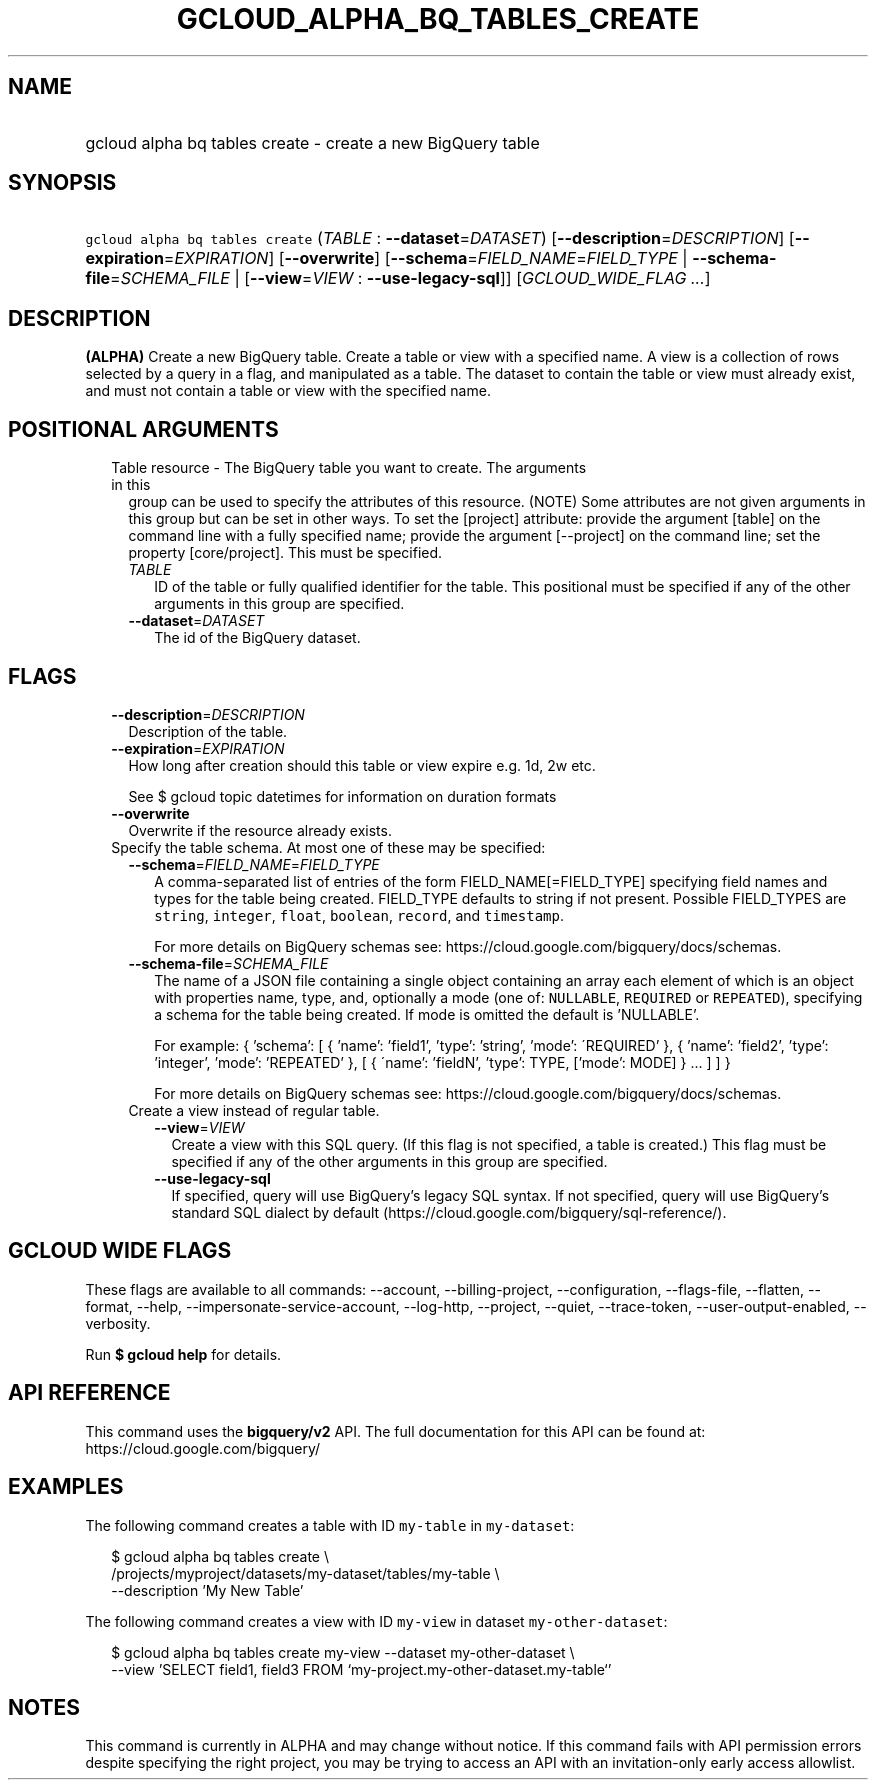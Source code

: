 
.TH "GCLOUD_ALPHA_BQ_TABLES_CREATE" 1



.SH "NAME"
.HP
gcloud alpha bq tables create \- create a new BigQuery table



.SH "SYNOPSIS"
.HP
\f5gcloud alpha bq tables create\fR (\fITABLE\fR\ :\ \fB\-\-dataset\fR=\fIDATASET\fR) [\fB\-\-description\fR=\fIDESCRIPTION\fR] [\fB\-\-expiration\fR=\fIEXPIRATION\fR] [\fB\-\-overwrite\fR] [\fB\-\-schema\fR=\fIFIELD_NAME\fR=\fIFIELD_TYPE\fR\ |\ \fB\-\-schema\-file\fR=\fISCHEMA_FILE\fR\ |\ [\fB\-\-view\fR=\fIVIEW\fR\ :\ \fB\-\-use\-legacy\-sql\fR]] [\fIGCLOUD_WIDE_FLAG\ ...\fR]



.SH "DESCRIPTION"

\fB(ALPHA)\fR Create a new BigQuery table. Create a table or view with a
specified name. A view is a collection of rows selected by a query in a flag,
and manipulated as a table. The dataset to contain the table or view must
already exist, and must not contain a table or view with the specified name.



.SH "POSITIONAL ARGUMENTS"

.RS 2m
.TP 2m

Table resource \- The BigQuery table you want to create. The arguments in this
group can be used to specify the attributes of this resource. (NOTE) Some
attributes are not given arguments in this group but can be set in other ways.
To set the [project] attribute: provide the argument [table] on the command line
with a fully specified name; provide the argument [\-\-project] on the command
line; set the property [core/project]. This must be specified.

.RS 2m
.TP 2m
\fITABLE\fR
ID of the table or fully qualified identifier for the table. This positional
must be specified if any of the other arguments in this group are specified.

.TP 2m
\fB\-\-dataset\fR=\fIDATASET\fR
The id of the BigQuery dataset.


.RE
.RE
.sp

.SH "FLAGS"

.RS 2m
.TP 2m
\fB\-\-description\fR=\fIDESCRIPTION\fR
Description of the table.

.TP 2m
\fB\-\-expiration\fR=\fIEXPIRATION\fR
How long after creation should this table or view expire e.g. 1d, 2w etc.

See $ gcloud topic datetimes for information on duration formats

.TP 2m
\fB\-\-overwrite\fR
Overwrite if the resource already exists.

.TP 2m

Specify the table schema. At most one of these may be specified:

.RS 2m
.TP 2m
\fB\-\-schema\fR=\fIFIELD_NAME\fR=\fIFIELD_TYPE\fR
A comma\-separated list of entries of the form FIELD_NAME[=FIELD_TYPE]
specifying field names and types for the table being created. FIELD_TYPE
defaults to string if not present. Possible FIELD_TYPES are \f5string\fR,
\f5integer\fR, \f5float\fR, \f5boolean\fR, \f5record\fR, and \f5timestamp\fR.

For more details on BigQuery schemas see:
https://cloud.google.com/bigquery/docs/schemas.

.TP 2m
\fB\-\-schema\-file\fR=\fISCHEMA_FILE\fR
The name of a JSON file containing a single object containing an array each
element of which is an object with properties name, type, and, optionally a mode
(one of: \f5NULLABLE\fR, \f5REQUIRED\fR or \f5REPEATED\fR), specifying a schema
for the table being created. If mode is omitted the default is 'NULLABLE'.

For example: { 'schema': [ { 'name': 'field1', 'type': 'string', 'mode':
\'REQUIRED' }, { 'name': 'field2', 'type': 'integer', 'mode': 'REPEATED' }, [ {
\'name': 'fieldN', 'type': TYPE, ['mode': MODE] } ... ] ] }

For more details on BigQuery schemas see:
https://cloud.google.com/bigquery/docs/schemas.

.TP 2m

Create a view instead of regular table.

.RS 2m
.TP 2m
\fB\-\-view\fR=\fIVIEW\fR
Create a view with this SQL query. (If this flag is not specified, a table is
created.) This flag must be specified if any of the other arguments in this
group are specified.

.TP 2m
\fB\-\-use\-legacy\-sql\fR
If specified, query will use BigQuery's legacy SQL syntax. If not specified,
query will use BigQuery's standard SQL dialect by default
(https://cloud.google.com/bigquery/sql\-reference/).


.RE
.RE
.RE
.sp

.SH "GCLOUD WIDE FLAGS"

These flags are available to all commands: \-\-account, \-\-billing\-project,
\-\-configuration, \-\-flags\-file, \-\-flatten, \-\-format, \-\-help,
\-\-impersonate\-service\-account, \-\-log\-http, \-\-project, \-\-quiet,
\-\-trace\-token, \-\-user\-output\-enabled, \-\-verbosity.

Run \fB$ gcloud help\fR for details.



.SH "API REFERENCE"

This command uses the \fBbigquery/v2\fR API. The full documentation for this API
can be found at: https://cloud.google.com/bigquery/



.SH "EXAMPLES"

The following command creates a table with ID \f5my\-table\fR in
\f5my\-dataset\fR:

.RS 2m
$ gcloud alpha bq tables create  \e
    /projects/myproject/datasets/my\-dataset/tables/my\-table \e
    \-\-description 'My New Table'
.RE

The following command creates a view with ID \f5my\-view\fR in dataset
\f5my\-other\-dataset\fR:

.RS 2m
$ gcloud alpha bq tables create  my\-view \-\-dataset my\-other\-dataset \e
  \-\-view 'SELECT field1, field3 FROM `my\-project.my\-other\-dataset.my\-table`'
.RE



.SH "NOTES"

This command is currently in ALPHA and may change without notice. If this
command fails with API permission errors despite specifying the right project,
you may be trying to access an API with an invitation\-only early access
allowlist.

